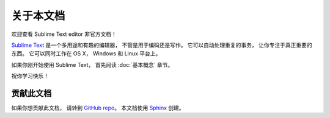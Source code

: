 ========================
关于本文档
========================

欢迎查看 Sublime Text editor 非官方文档！

.. image:: sample-intro.png

`Sublime Text`_ 是一个多用途和有趣的编辑器，
不管是用于编码还是写作。
它可以自动处理重复的事务，
让你专注于真正重要的东西。
它可以同时工作在 OS X， Windows 和 Linux 平台上。

如果你刚开始使用 Sublime Text，
首先阅读 :doc:`基本概念` 章节。

祝你学习快乐！


贡献此文档
=================================

如果你想贡献此文档，
请转到 `GitHub repo`_。
本文档使用 `Sphinx`_ 创建。


.. _Sublime Text: http://www.sublimetext.com
.. _GitHub repo: https://github.com/guillermooo/sublime-undocs
.. _Sphinx: http://sphinx-doc.org/